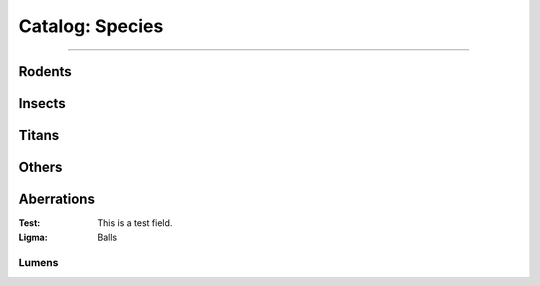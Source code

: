 *******
Catalog: Species
*******

--------

Rodents
=======

Insects
=======

Titans
======

Others
======

Aberrations
===========

:Test: This is a test field.
:Ligma: Balls

Lumens
------
.. grid:: 1 2 3 3
  :gutter: 4
  
  .. grid-item::

    :Test: This is a test field.
    :Ligma: Balls

  .. grid-item::

  .. grid-item::
